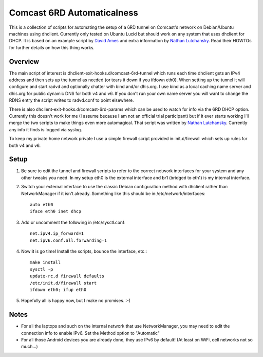 Comcast 6RD Automaticalness
===========================

This is a collection of scripts for automating the setup of a 6RD tunnel
on Comcast's network on Debian/Ubuntu machines using dhclient. Currently
only tested on Ubuntu Lucid but should work on any system that uses
dhclient for DHCP. It is based on an example script by `David Ames`_ and
extra information by `Nathan Lutchansky`_. Read their HOWTOs for further
details on how this thing works.

Overview
--------

The main script of interest is dhclient-exit-hooks.d/comcast-6rd-tunnel
which runs each time dhclient gets an IPv4 address and then sets up the
tunnel as needed (or tears it down if you ifdown eth0). When setting up
the tunnel it will configure and start radvd and optionally chatter with
bind and/or dhis.org. I use bind as a local caching name server and
dhis.org for public dynamic DNS for both v4 and v6. If you don't run
your own name server you will want to change the RDNS entry the script
writes to radvd.conf to point elsewhere.

There is also dhclient-exit-hooks.d/comcast-6rd-params which can be used
to watch for info via the 6RD DHCP option. Currently this doesn't work
for me (I assume because I am not an official trial participant) but if
it ever starts working I'll merge the two scripts to make things even
more automagical. That script was written by `Nathan Lutchansky`_.
Currently any info it finds is logged via syslog.

To keep my private home network private I use a simple firewall script
provided in init.d/firewall which sets up rules for both v4 and v6.

.. _David Ames: http://www.linux.com/learn/tutorials/371742:ipv6-6rd-linux-router-on-comcast-using-ubuntu-maverick-1010
.. _Nathan Lutchansky: http://www.litech.org/6rd/


Setup
-----

1. Be sure to edit the tunnel and firewall scripts to refer to the
   correct network interfaces for your system and any other tweaks you
   need. In my setup eth0 is the external interface and br1 (bridged to
   eth1) is my internal interface.

2. Switch your external interface to use the classic Debian
   configuration method with dhclient rather than NetworkManager if it
   isn't already. Something like this should be in
   /etc/network/interfaces::

      auto eth0
      iface eth0 inet dhcp

3. Add or uncomment the following in /etc/sysctl.conf::

      net.ipv4.ip_forward=1
      net.ipv6.conf.all.forwarding=1

4. Now it is go time! Install the scripts, bounce the interface, etc.::

      make install
      sysctl -p
      update-rc.d firewall defaults
      /etc/init.d/firewall start
      ifdown eth0; ifup eth0

5. Hopefully all is happy now, but I make no promises. :-)


Notes
-----

* For all the laptops and such on the internal network that use
  NetworkManager, you may need to edit the connection info to enable
  IPv6.  Set the Method option to "Automatic"

* For all those Android devices you are already done, they use IPv6 by
  default! (At least on WiFi, cell networks not so much...)
